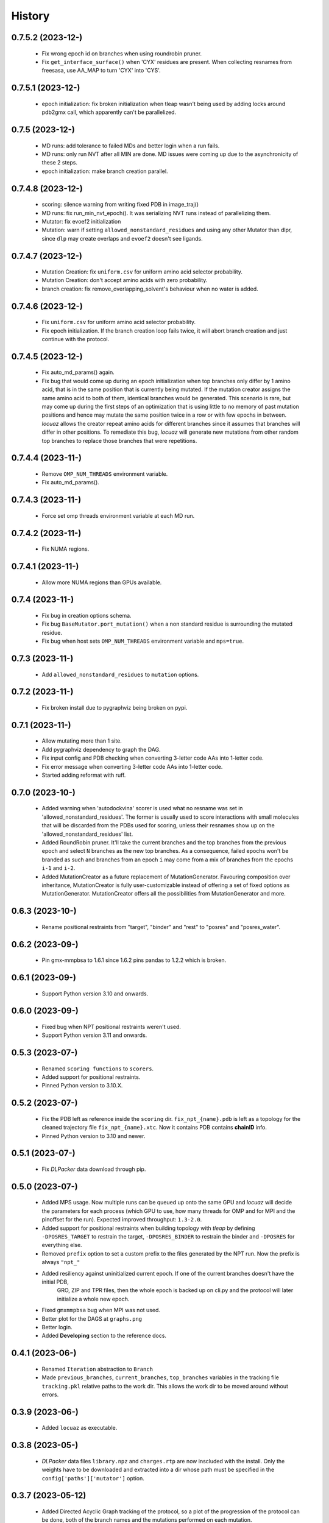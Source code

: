 =======
History
=======

0.7.5.2 (2023-12-)
------------------
 * Fix wrong epoch id on branches when using roundrobin pruner.
 * Fix ``get_interface_surface()`` when 'CYX' residues are present. When
   collecting resnames from freesasa, use AA_MAP to turn 'CYX' into 'CYS'.

0.7.5.1 (2023-12-)
------------------
 * epoch initialization: fix broken initialization when tleap wasn't being used
   by adding locks around pdb2gmx call, which apparently can't be parallelized.

0.7.5 (2023-12-)
------------------
 * MD runs: add tolerance to failed MDs and better login when a run fails.
 * MD runs: only run NVT after all MIN are done. MD issues were coming up due to
   the asynchronicity of these 2 steps.
 * epoch initialization: make branch creation parallel.

0.7.4.8 (2023-12-)
------------------
 * scoring: silence warning from writing fixed PDB in image_traj()
 * MD runs: fix run_min_nvt_epoch(). It was serializing NVT runs instead of parallelizing them.
 * Mutator: fix evoef2 initialization
 * Mutation: warn if setting ``allowed_nonstandard_residues`` and using any other
   Mutator than dlpr, since ``dlp`` may create overlaps and ``evoef2`` doesn't see ligands.

0.7.4.7 (2023-12-)
------------------
 * Mutation Creation: fix ``uniform.csv`` for uniform amino acid selector
   probability.
 * Mutation Creation: don't accept amino acids with zero probability.
 * branch creation: fix remove_overlapping_solvent's behaviour when no water is added.

0.7.4.6 (2023-12-)
------------------
 * Fix ``uniform.csv`` for uniform amino acid selector probability.
 * Fix epoch initialization. If the branch creation loop fails twice, it will
   abort branch creation and just continue with the protocol.

0.7.4.5 (2023-12-)
------------------
 * Fix auto_md_params() again.
 * Fix bug that would come up during an epoch initialization when top branches
   only differ by 1 amino acid, that is in the same position that is currently
   being mutated. If the mutation creator assigns the same amino acid to both of
   them, identical branches would be generated.
   This scenario is rare, but may come up during the first steps of an optimization
   that is using little to no memory of past mutation positions and hence may
   mutate the same position twice in a row or with few epochs in between.
   *locuaz* allows the creator repeat amino acids for different branches since it
   assumes that branches will differ in other positions.
   To remediate this bug, *locuaz* will generate new mutations from other random
   top branches to replace those branches that were repetitions.

0.7.4.4 (2023-11-)
------------------
 * Remove ``OMP_NUM_THREADS`` environment variable.
 * Fix auto_md_params().

0.7.4.3 (2023-11-)
------------------
 * Force set omp threads environment variable at each MD run.

0.7.4.2 (2023-11-)
------------------
 * Fix NUMA regions.

0.7.4.1 (2023-11-)
------------------
 * Allow more NUMA regions than GPUs available.

0.7.4 (2023-11-)
------------------
 * Fix bug in creation options schema.
 * Fix bug ``BaseMutator.port_mutation()`` when a non standard residue is surrounding
   the mutated residue.
 * Fix bug when host sets ``OMP_NUM_THREADS`` environment variable and ``mps=true``.

0.7.3 (2023-11-)
------------------
 * Add ``allowed_nonstandard_residues`` to ``mutation`` options.

0.7.2 (2023-11-)
------------------
 * Fix broken install due to pygraphviz being broken on pypi.

0.7.1 (2023-11-)
------------------
 * Allow mutating more than 1 site.
 * Add pygraphviz dependency to graph the DAG.
 * Fix input config and PDB checking when converting 3-letter code AAs into
   1-letter code.
 * Fix error message when converting 3-letter code AAs into 1-letter code.
 * Started adding reformat with ruff.

0.7.0 (2023-10-)
------------------
 * Added warning when 'autodockvina' scorer is used what no resname was set in
   'allowed_nonstandard_residues'. The former is usually used to score
   interactions with small molecules that will be discarded from the PDBs used
   for scoring, unless their resnames show up on the
   'allowed_nonstandard_residues' list.
 * Added RoundRobin pruner. It'll take the current branches and the top branches
   from the previous epoch and select ``N`` branches as the new top branches.
   As a consequence, failed epochs won't be branded as such and branches from an
   epoch ``i`` may come from a mix of branches from the epochs ``i-1`` and
   ``i-2``.
 * Added MutationCreator as a future replacement of MutationGenerator. Favouring
   composition over inheritance, MutationCreator is fully user-customizable
   instead of offering a set of fixed options as MutationGenerator.
   MutationCreator offers all the possibilities from MutationGenerator and more.

0.6.3 (2023-10-)
------------------
 * Rename positional restraints from "target", "binder" and "rest" to "posres"
   and "posres_water".

0.6.2 (2023-09-)
------------------
 * Pin gmx-mmpbsa to 1.6.1 since 1.6.2 pins pandas to 1.2.2 which is broken.

0.6.1 (2023-09-)
------------------
 * Support Python version 3.10 and onwards.

0.6.0 (2023-09-)
------------------
 * Fixed bug when NPT positional restraints weren't used.
 * Support Python version 3.11 and onwards.

0.5.3 (2023-07-)
------------------
 * Renamed ``scoring functions`` to ``scorers``.
 * Added support for positional restraints.
 * Pinned Python version to 3.10.X.

0.5.2 (2023-07-)
------------------
 * Fix the PDB left as  reference inside the ``scoring`` dir. ``fix_npt_{name}.pdb`` is left as a topology
   for the cleaned trajectory file ``fix_npt_{name}.xtc``. Now it contains PDB contains **chainID** info.
 * Pinned Python version to 3.10 and newer.

0.5.1 (2023-07-)
------------------
 * Fix *DLPacker* data download through pip.

0.5.0 (2023-07-)
------------------
 * Added MPS usage. Now multiple runs can be queued up onto the same GPU and *locuaz* will decide the parameters for
   each process (which GPU to use, how many threads for OMP and for MPI and the pinoffset for the run).
   Expected improved throughput: ``1.3-2.0``.
 * Added support for positional restraints when building topology with *tleap* by defining ``-DPOSRES_TARGET``
   to restrain the target, ``-DPOSRES_BINDER`` to restrain the binder and ``-DPOSRES`` for everything else.
 * Removed ``prefix`` option to set a custom prefix to the files generated by the NPT run.
   Now the prefix is always ``"npt_"``
 * Added resiliency against uninitialized current epoch. If one of the current branches doesn't have the initial PDB,
    GRO, ZIP and TPR files, then the whole epoch is backed up on cli.py and the protocol will later initialize a
    whole new epoch.
 * Fixed ``gmxmmpbsa`` bug when MPI was not used.
 * Better plot for the DAGS at ``graphs.png``
 * Better login.
 * Added **Developing** section to the reference docs.

0.4.1 (2023-06-)
------------------
 * Renamed ``Iteration`` abstraction to ``Branch``
 * Made ``previous_branches``, ``current_branches``, ``top_branches`` variables in the tracking file ``tracking.pkl``
   relative paths to the work dir. This allows the work dir to be moved around without errors.

0.3.9 (2023-06-)
------------------
 * Added ``locuaz`` as executable.

0.3.8 (2023-05-)
------------------
 * *DLPacker* data files ``library.npz`` and ``charges.rtp`` are now inscluded with the install. Only the weights have
   to be downloaded and extracted into a dir whose path must be specified in the ``config['paths']['mutator']`` option.

0.3.7 (2023-05-12)
------------------
 * Added Directed Acyclic Graph tracking of the protocol, so a plot of the progression of the protocol can be done,
   both of the branch names and the mutations performed on each mutation.
 * Added docs on https://locuaz.readthedocs.io/
 * Made DLPacker part of the repo. Used for performing mutations.
 * Added metropolis Pruner.

0.2.1 (2023-04-20)
------------------
* The protocol is now fully installable by pip, provided that ambertools and tensorflow are present in the conda environment (no available pip install for them)

0.2.0 (2022-05-13)
------------------
* First fully functional release.

0.1.0 (2022-05-25)
------------------
* First release on PyPI.
